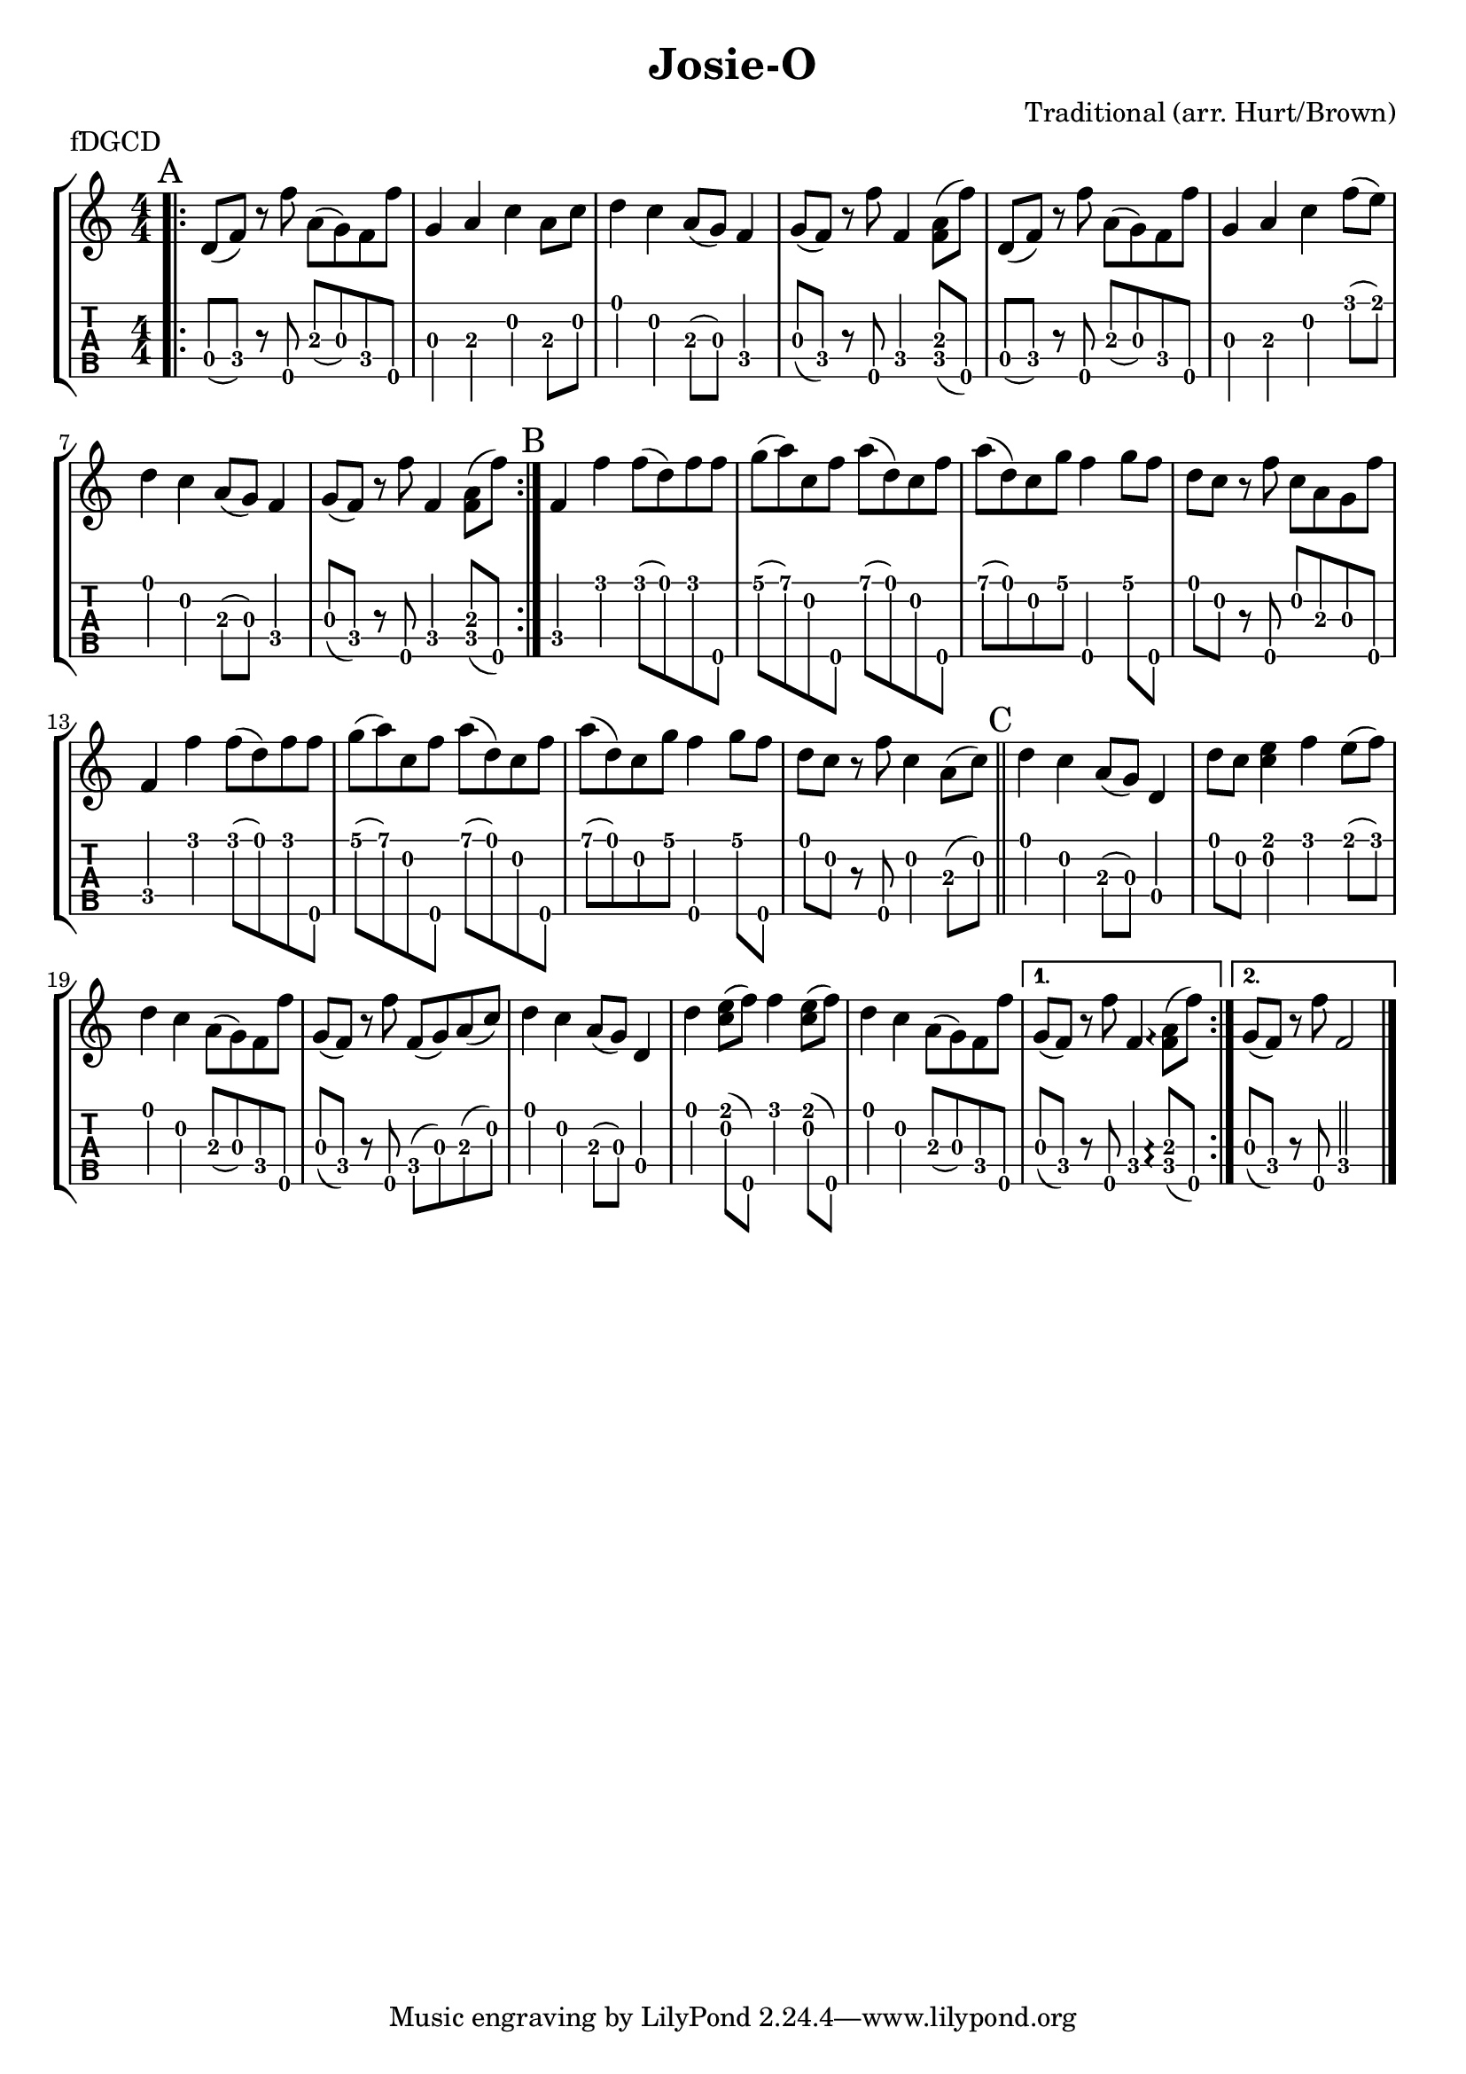\version "2.22.1"
\paper { indent=0 }
\header {title="Josie-O"
  composer = "Traditional (arr. Hurt/Brown)"
  piece = "fDGCD"
}
music ={
\time 4/4
\repeat volta 2 {
\repeat volta 2 {\bar ".|:" \mark "A"   d'8\4 (f'8\4) r8 f''8\5 a'8\3 (g'8\3) f'8\4 f''8\5 g'4\3 a'4\3 c''4\2 a'8\3 c''8\2 d''4\1 c''4\2 a'8\3 (g'8\3) f'4\4 g'8\3 (f'8\4) r8 f''8\5 f'4\4 < f'\4 a'\3 >8 (f''8\5) d'8\4 (f'8\4) r8 f''8\5 a'8\3 (g'8\3) f'8\4 f''8\5 g'4\3 a'4\3 c''4\2 f''8\1 (e''8\1) d''4\1 c''4\2 a'8\3 (g'8\3) f'4\4 g'8\3 (f'8\4) r8 f''8\5 f'4\4 < f'\4 a'\3 >8 (f''8\5) 
}

{\section\mark "B"  f'4\4 f''4\1 f''8\1 (d''8\1) f''8\1 f''8\5 g''8\1 (a''8\1) c''8\2 f''8\5 a''8\1 (d''8\1) c''8\2 f''8\5 a''8\1 (d''8\1) c''8\2 g''8\1 f''4\5 g''8\1 f''8\5 d''8\1 c''8\2 r8 f''8\5 c''8\2 a'8\3 g'8\3 f''8\5 f'4\4 f''4\1 f''8\1 (d''8\1) f''8\1 f''8\5 g''8\1 (a''8\1) c''8\2 f''8\5 a''8\1 (d''8\1) c''8\2 f''8\5 a''8\1 (d''8\1) c''8\2 g''8\1 f''4\5 g''8\1 f''8\5 d''8\1 c''8\2 r8 f''8\5 c''4\2 a'8\3 (c''8\2)  \section\mark "C"  d''4\1 c''4\2 a'8\3 (g'8\3) d'4\4 d''8\1 c''8\2 < e''\1 c''\2 >4 f''4\1 e''8\1 (f''8\1) d''4\1 c''4\2 a'8\3 (g'8\3) f'8\4 f''8\5 g'8\3 (f'8\4) r8 f''8\5 f'8\4 (g'8\3) a'8\3 (c''8\2) d''4\1 c''4\2 a'8\3 (g'8\3) d'4\4 d''4\1 < e''\1 c''\2 >8 (f''8\5) f''4\1 < e''\1 c''\2 >8 (f''8\5) d''4\1 c''4\2 a'8\3 (g'8\3) f'8\4 f''8\5  }

\alternative {
  \volta 1 {  g'8\3 (f'8\4) r8 f''8\5 f'4\4 < f'\4 a'\3 >8 \arpeggio (f''8\5)  }
  \volta 2 {  g'8\3 (f'8\4) r8 f''8\5 f'2\4  }
}
\fine


}
}  


\new StaffGroup <<
\new Staff \with {                                                             
     \omit StringNumber                                                         
     }                                                                          
     {                                                                          
      \key c \major                                                             
      \numericTimeSignature                                                    
       \music                                    
    }                                                                                 
                                                                         
  \new TabStaff \with {                                                         
    tablatureFormat = #fret-number-tablature-format-banjo                       
    stringTunings = \stringTuning <f'' d' g' c'' d''>
  }                                                                             
  {                                                                             
    {                                                                           
      \clef moderntab                                                          
      \numericTimeSignature                                                    
      \tabFullNotation                                                         
      \music                                  
    }                                                                      
  }
>>

